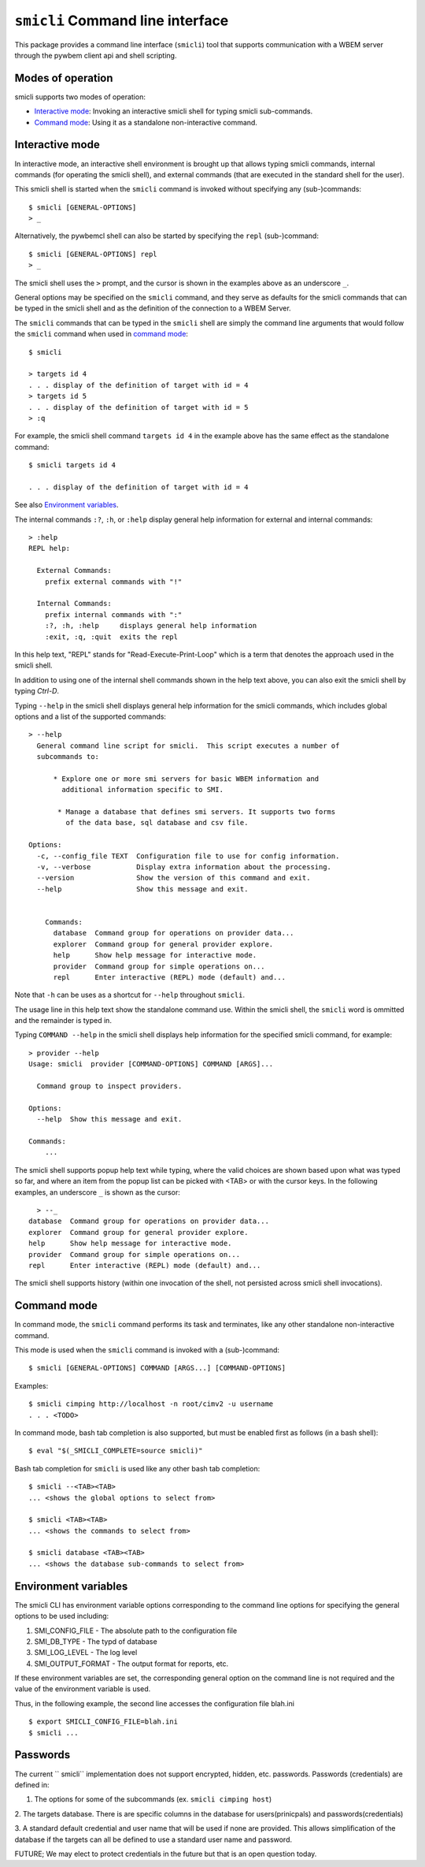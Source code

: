 .. _`Smicli Command line interface`:

``smicli`` Command line interface
=================================

This package provides a command line interface (``smicli``) tool
that supports communication with a WBEM server through the pywbem client
api and shell scripting.

.. _`Modes of operation`:

Modes of operation
------------------

smicli supports two modes of operation:

* `Interactive mode`_: Invoking an interactive smicli shell for typing
  smicli sub-commands.
* `Command mode`_: Using it as a standalone non-interactive command.

.. _`Interactive mode`:

Interactive mode
----------------

In interactive mode, an interactive shell environment is brought up that allows
typing smicli commands, internal commands (for operating the smicli shell), and
external commands (that are executed in the standard shell for the user).

This smicli shell is started when the ``smicli`` command is invoked without
specifying any (sub-)commands::

    $ smicli [GENERAL-OPTIONS]
    > _

Alternatively, the pywbemcl shell can also be started by specifying the ``repl``
(sub-)command::

    $ smicli [GENERAL-OPTIONS] repl
    > _

The smicli shell uses the ``>`` prompt, and the cursor is shown in the examples
above as an underscore ``_``.

General options may be specified on the ``smicli`` command, and they serve as
defaults for the smicli commands that can be typed in the smicli shell and
as the definition of the connection to a WBEM Server.

The ``smicli`` commands that can be typed in the ``smicli`` shell are simply the command
line arguments that would follow the ``smicli`` command when used in
`command mode`_::

    $ smicli

    > targets id 4
    . . . display of the definition of target with id = 4
    > targets id 5
    . . . display of the definition of target with id = 5
    > :q

For example, the smicli shell command ``targets id 4`` in the example
above has the same effect as the standalone command::

    $ smicli targets id 4

    . . . display of the definition of target with id = 4

See also `Environment variables`_.

The internal commands ``:?``, ``:h``, or ``:help`` display general help
information for external and internal commands::

    > :help
    REPL help:

      External Commands:
        prefix external commands with "!"

      Internal Commands:
        prefix internal commands with ":"
        :?, :h, :help     displays general help information
        :exit, :q, :quit  exits the repl

In this help text, "REPL" stands for "Read-Execute-Print-Loop" which is a
term that denotes the approach used in the smicli shell.

In addition to using one of the internal shell commands shown in the help text
above, you can also exit the smicli shell by typing `Ctrl-D`.

Typing ``--help`` in the smicli shell displays general help information for the
smicli commands, which includes global options and a list of the supported
commands::

    > --help
      General command line script for smicli.  This script executes a number of
      subcommands to:

          * Explore one or more smi servers for basic WBEM information and
            additional information specific to SMI.

           * Manage a database that defines smi servers. It supports two forms
             of the data base, sql database and csv file.

    Options:
      -c, --config_file TEXT  Configuration file to use for config information.
      -v, --verbose           Display extra information about the processing.
      --version               Show the version of this command and exit.
      --help                  Show this message and exit.


        Commands:
          database  Command group for operations on provider data...
          explorer  Command group for general provider explore.
          help      Show help message for interactive mode.
          provider  Command group for simple operations on...
          repl      Enter interactive (REPL) mode (default) and...


Note that ``-h`` can be uses as a shortcut for ``--help`` throughout ``smicli``.

The usage line in this help text show the standalone command use. Within the
smicli shell, the ``smicli`` word is ommitted and the remainder is typed in.

Typing ``COMMAND --help`` in the smicli shell displays help information for the
specified smicli command, for example::

    > provider --help
    Usage: smicli  provider [COMMAND-OPTIONS] COMMAND [ARGS]...

      Command group to inspect providers.

    Options:
      --help  Show this message and exit.

    Commands:
        ...

The smicli shell supports popup help text while typing, where the valid choices
are shown based upon what was typed so far, and where an item from the popup
list can be picked with <TAB> or with the cursor keys. In the following
examples, an underscore ``_`` is shown as the cursor::

    > --_
  database  Command group for operations on provider data...
  explorer  Command group for general provider explore.
  help      Show help message for interactive mode.
  provider  Command group for simple operations on...
  repl      Enter interactive (REPL) mode (default) and...


The smicli shell supports history (within one invocation of the shell, not
persisted across smicli shell invocations).

.. _`Command mode`:

Command mode
------------

In command mode, the ``smicli`` command performs its task and terminates,
like any other standalone non-interactive command.

This mode is used when the ``smicli`` command is invoked with a (sub-)command::

    $ smicli [GENERAL-OPTIONS] COMMAND [ARGS...] [COMMAND-OPTIONS]

Examples::

    $ smicli cimping http://localhost -n root/cimv2 -u username
    . . . <TODO>

In command mode, bash tab completion is also supported, but must be enabled
first as follows (in a bash shell)::

    $ eval "$(_SMICLI_COMPLETE=source smicli)"

Bash tab completion for ``smicli`` is used like any other bash tab completion::

    $ smicli --<TAB><TAB>
    ... <shows the global options to select from>

    $ smicli <TAB><TAB>
    ... <shows the commands to select from>

    $ smicli database <TAB><TAB>
    ... <shows the database sub-commands to select from>

.. _`Environment variables`:

Environment variables
---------------------

The smicli CLI has  environment variable options corresponding to the
command line options for specifying the general options to be used including:

1. SMI_CONFIG_FILE - The absolute path to the configuration file

2. SMI_DB_TYPE - The typd of database

3. SMI_LOG_LEVEL - The log level

4. SMI_OUTPUT_FORMAT - The output format for reports, etc.

If these environment variables are set, the corresponding general option on the
command line is not required and the value of the environment variable is
used.

Thus, in the following example, the second line accesses the configuration
file blah.ini ::

      $ export SMICLI_CONFIG_FILE=blah.ini
      $ smicli ...

Passwords
---------
The current `` smicli`` implementation does not support encrypted, hidden, etc. passwords.
Passwords (credentials) are defined in:

1. The options for some of the subcommands (ex. ``smicli cimping host``)

2. The targets database. There is are specific columns
in the database for users(prinicpals) and passwords(credentials)

3. A standard default credential and user name that will be used if none are
provided. This allows simplification of the database if the targets can all
be defined to use a standard user name and password.


FUTURE; We may elect to protect credentials in the future but that is an
open question today.

